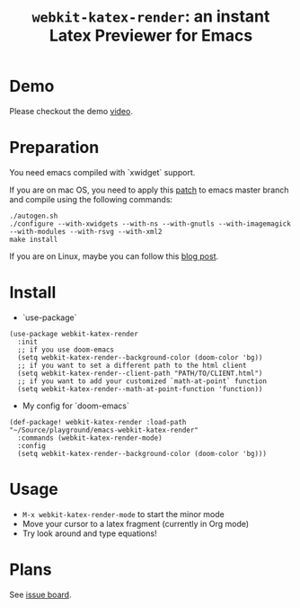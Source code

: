 #+TITLE: ~webkit-katex-render~: an instant Latex Previewer for Emacs


* Demo
:PROPERTIES:
:ID:       EC3438CD-4BEC-47A3-97CC-0CC32EEFC3B4
:END:
[[./demo.png]]
Please checkout the demo [[https://youtu.be/jPz-gUWbIaw][video]].

* Preparation
:PROPERTIES:
:ID:       0E541285-95C1-40E8-80A0-6878924D6D15
:END:
You need emacs compiled with `xwidget` support.

If you are on mac OS, you need to apply this [[https://gist.github.com/fuxialexander/0231e994fd27be6dd87db60339238813][patch]] to emacs master branch and compile using the following commands:
#+BEGIN_SRC shell
./autogen.sh
./configure --with-xwidgets --with-ns --with-gnutls --with-imagemagick --with-modules --with-rsvg --with-xml2
make install
#+END_SRC
If you are on Linux, maybe you can follow this [[https://jiegec.github.io/programming/2016/02/18/building-emacs-git-version-with-xwidgets-and-modules-in-archlinux/][blog post]].

* Install
:PROPERTIES:
:ID:       91137E8C-FC3C-4C77-8BA5-85699373C683
:END:
- `use-package`
#+BEGIN_SRC elisp
(use-package webkit-katex-render
  :init
  ;; if you use doom-emacs
  (setq webkit-katex-render--background-color (doom-color 'bg))
  ;; if you want to set a different path to the html client
  (setq webkit-katex-render--client-path "PATH/TO/CLIENT.html")
  ;; if you want to add your customized `math-at-point` function
  (setq webkit-katex-render--math-at-point-function 'function))
#+END_SRC
- My config for `doom-emacs`
#+BEGIN_SRC elisp
(def-package! webkit-katex-render :load-path "~/Source/playground/emacs-webkit-katex-render"
  :commands (webkit-katex-render-mode)
  :config
  (setq webkit-katex-render--background-color (doom-color 'bg)))
#+END_SRC

* Usage
:PROPERTIES:
:ID:       87A6B5A3-08F1-4625-8E87-6E846A0A8B22
:END:
- ~M-x webkit-katex-render-mode~ to start the minor mode
- Move your cursor to a latex fragment (currently in Org mode)
- Try look around and type equations!

* Plans
:PROPERTIES:
:ID:       DBB49E9A-B377-43B7-B4CD-48E21736C37E
:END:
See [[https://github.com/fuxialexander/emacs-webkit-katex-render/issues?q=is%3Aissue+is%3Aopen+label%3Aenhancement][issue board]].

